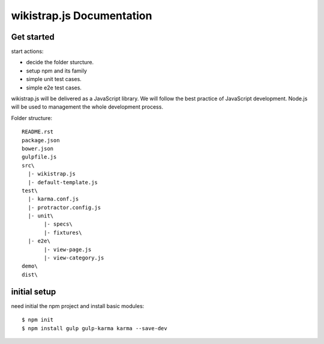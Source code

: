 wikistrap.js Documentation
==========================


Get started
-----------

start actions:

- decide the folder sturcture.
- setup npm and its family
- simple unit test cases.
- simple e2e test cases.

wikistrap.js will be delivered as a JavaScript library.
We will follow the best practice of JavaScript development.
Node.js will be used to management the whole development process.

Folder structure::

  README.rst
  package.json
  bower.json
  gulpfile.js
  src\
    |- wikistrap.js
    |- default-template.js
  test\
    |- karma.conf.js
    |- protractor.config.js
    |- unit\
         |- specs\
         |- fixtures\
    |- e2e\
         |- view-page.js
         |- view-category.js
  demo\
  dist\

initial setup
-------------

need initial the npm project and install basic modules::

  $ npm init
  $ npm install gulp gulp-karma karma --save-dev
